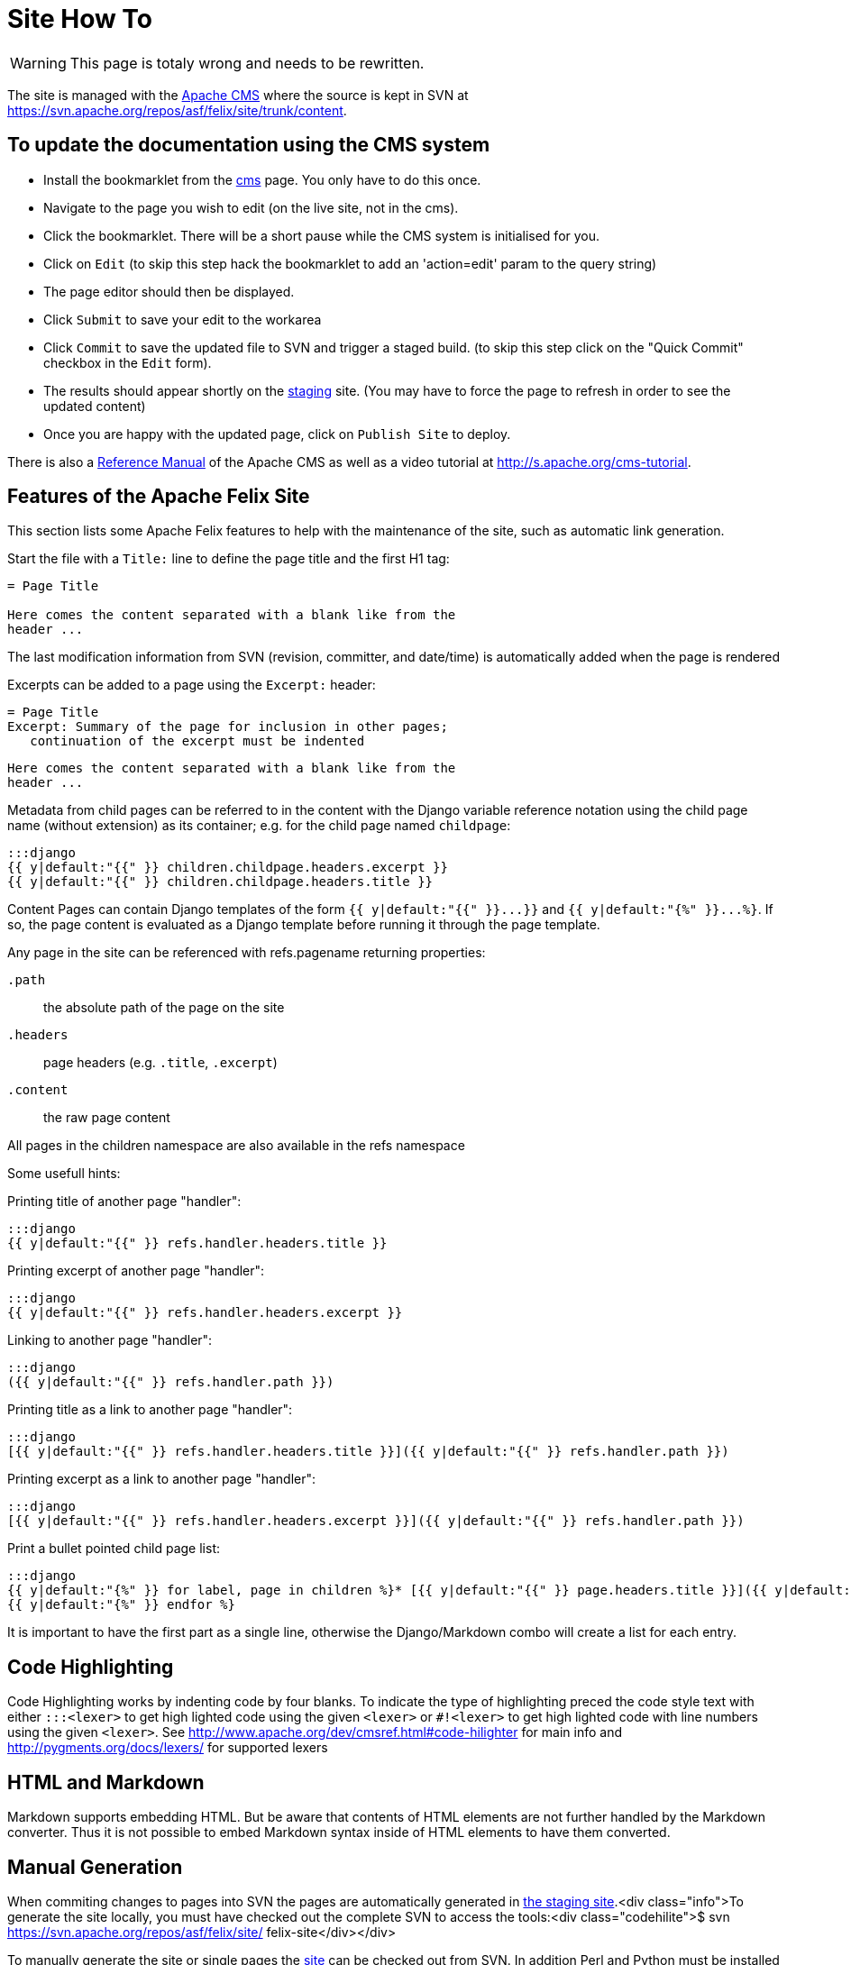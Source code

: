 = Site How To

WARNING: This page is totaly wrong and needs to be rewritten.

The site is managed with the https://www.apache.org/dev/cms.html[Apache CMS] where the source is kept in SVN at https://svn.apache.org/repos/asf/felix/site/trunk/content.

== To update the documentation using the CMS system

* Install the bookmarklet from the https://cms.apache.org/[cms] page.
You only have to do this once.
* Navigate to the page you wish to edit (on the live site, not in the cms).
* Click the bookmarklet.
There will be a short pause while the CMS system is initialised for you.
* Click on `Edit` (to skip this step hack the bookmarklet to add an 'action=edit' param to the query string)
* The page editor should then be displayed.
* Click `Submit` to save your edit to the workarea
* Click `Commit` to save the updated file to SVN and trigger a staged build.
(to skip this step click on the "Quick Commit" checkbox in the `Edit` form).
* The results should appear shortly on the http://felix.staging.apache.org/content/documentation.html[staging] site.
(You may have to force the page to refresh in order to see the updated content)
* Once you are happy with the updated page, click on `Publish Site` to deploy.

There is also a https://www.apache.org/dev/cmsref.html[Reference Manual] of the Apache CMS as well as a video tutorial at http://s.apache.org/cms-tutorial.

== Features of the Apache Felix Site

This section lists some Apache Felix features to help with the maintenance of the site, such as automatic link generation.

Start the file with a `Title:` line to define the page title and the first H1 tag:

----
= Page Title

Here comes the content separated with a blank like from the
header ...
----

The last modification information from SVN (revision, committer, and date/time) is automatically added when the page is rendered

Excerpts can be added to a page using the `Excerpt:` header:

 = Page Title
 Excerpt: Summary of the page for inclusion in other pages;
    continuation of the excerpt must be indented

 Here comes the content separated with a blank like from the
 header ...

Metadata from child pages can be referred to in the content with the Django variable reference notation using the child page name (without extension) as its container;
e.g.
for the child page named `childpage`:

 :::django
 {{ y|default:"{{" }} children.childpage.headers.excerpt }}
 {{ y|default:"{{" }} children.childpage.headers.title }}

Content Pages can contain Django templates of the form `+{{ y|default:"{{" }}...}}+` and `+{{ y|default:"{%" }}...%}+`.
If so, the page content is evaluated as a Django template before running it through the page template.

Any page in the site can be referenced with refs.pagename returning properties:

`.path`:: the absolute path of the page on the site

`.headers`::
page headers (e.g.
`.title`, `.excerpt`)

`.content`:: the raw page content

All pages in the children namespace are also available in the refs namespace

Some usefull hints:

Printing title of another page "handler":

    :::django
    {{ y|default:"{{" }} refs.handler.headers.title }}

Printing excerpt of another page "handler":

    :::django
    {{ y|default:"{{" }} refs.handler.headers.excerpt }}

Linking to another page "handler":

    :::django
    ({{ y|default:"{{" }} refs.handler.path }})

Printing title as a link to another page "handler":

    :::django
    [{{ y|default:"{{" }} refs.handler.headers.title }}]({{ y|default:"{{" }} refs.handler.path }})

Printing excerpt as a link to another page "handler":

    :::django
    [{{ y|default:"{{" }} refs.handler.headers.excerpt }}]({{ y|default:"{{" }} refs.handler.path }})

Print a bullet pointed child page list:

    :::django
    {{ y|default:"{%" }} for label, page in children %}* [{{ y|default:"{{" }} page.headers.title }}]({{ y|default:"{{" }} page.path }})
    {{ y|default:"{%" }} endfor %}

It is important to have the first part as a single line, otherwise the Django/Markdown combo will create a list for each entry.

== Code Highlighting

Code Highlighting works by indenting code by four blanks.
To indicate the type of highlighting preced the code style text with either `:::<lexer>` to get high lighted code using the given `<lexer>` or `#!<lexer>` to get high lighted code with line numbers using the given `<lexer>`.
See http://www.apache.org/dev/cmsref.html#code-hilighter for main info and http://pygments.org/docs/lexers/ for supported lexers

== HTML and Markdown

Markdown supports embedding HTML.
But be aware that contents of HTML elements are not further handled by the Markdown converter.
Thus it is not possible to embed Markdown syntax inside of HTML elements to have them converted.

== Manual Generation

When commiting changes to pages into SVN the pages are automatically generated in http://felix.staging.apache.org[the staging site].<div class="info">To generate the site locally, you must have checked out the complete SVN to access the tools:<div class="codehilite">$ svn https://svn.apache.org/repos/asf/felix/site/ felix-site</div></div>

To manually generate the site or single pages the http://svn.apache.org/repos/asf/felix/site[site] can be checked out from SVN.
In addition Perl and Python must be installed for the build tools to work.

To prepare for site build, the Markdown daemon has to be started:

[source,sh]
 $ export MARKDOWN_SOCKET="$PWD/tools/build/../markdown.socket"
 $ export PYTHONPATH="$PWD/tools/build"
 $ python "$PWD/tools/build/markdownd.py"

The `MARKDOWN_SOCKET` environment variables is also required by the `build_site.pl` and `build_file.pl` scripts to connect to the Markdown daemon.

To build the complete site use the `build_site.pl` script:

[source,sh]
 $ tools/build/build_site.pl --source-base $PWD/trunk \
     --target-base $PWD/trunk/target

To build a single page use the `build_file.pl` script:

[source,sh]
 $ tools/build/build_site.pl --source-base $PWD/trunk \
     --target-base $PWD/trunk/target \
     --source content/documentation.mdtext

The argument to the `--source` parameter is relative to the `--source-base` folder.

== Configuring site generation on Mac

Those instructions were computed on Mountain Lion.

A couple of Python and Perl libraries are required and need to be installed

[source,sh]
 $ sudo easy_install Pygments
 $ sudo easy_install Markdown

And for the Perl modules:

[source,sh]
 $ sudo cpan install XML::Atom::Feed
 $ sudo cpan install XML::RSS::Parser
 $ sudo cpan install XML::Parser::Lite
 $ sudo cpan install XML::RSS::Parser::Lite
 $ sudo cpan install Net::Twitter
 $ sudo cpan install SVN::Client

Be careful that some of those commands require time...
Once done, launch the mardown daemon with the following command from the SVN root:

[source,sh]
 $ export MARKDOWN_SOCKET="$PWD/tools/build/../markdown.socket"
 $ export PYTHONPATH="$PWD/tools/build"
 $ python "$PWD/tools/build/markdownd.py"

And finally, generate the web site from the svn root with:

[source,sh]
 tools/build/build_site.pl --source-base $PWD/trunk     --target-base $PWD/trunk/target
